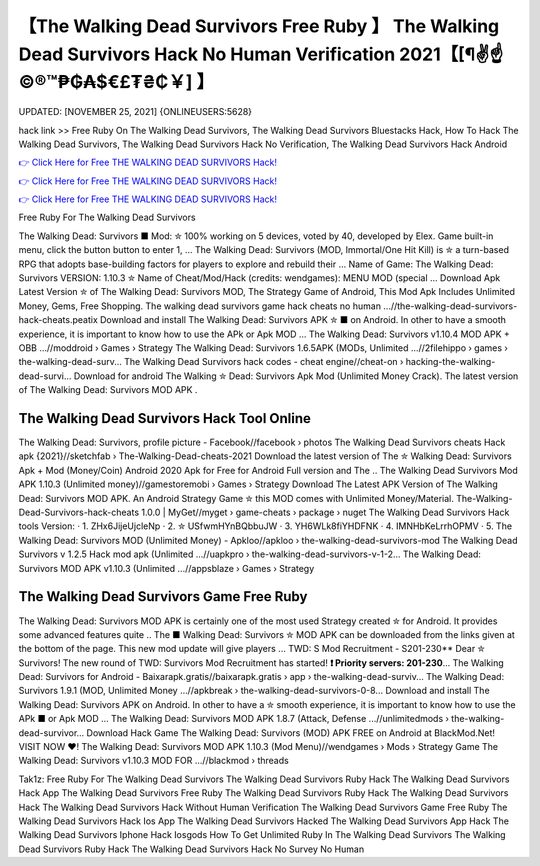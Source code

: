 【The Walking Dead Survivors Free Ruby 】 The Walking Dead Survivors Hack No Human Verification 2021【[¶✌️☝️©®™₱₲₳$€£₮₴₵￥] 】
==============================================================================
UPDATED: [NOVEMBER 25, 2021] {ONLINEUSERS:5628}

hack link >> Free Ruby On The Walking Dead Survivors, The Walking Dead Survivors Bluestacks Hack, How To Hack The Walking Dead Survivors, The Walking Dead Survivors Hack No Verification, The Walking Dead Survivors Hack Android

`👉 Click Here for Free THE WALKING DEAD SURVIVORS Hack! <https://redirekt.in/gewqm>`_

`👉 Click Here for Free THE WALKING DEAD SURVIVORS Hack! <https://redirekt.in/gewqm>`_

`👉 Click Here for Free THE WALKING DEAD SURVIVORS Hack! <https://redirekt.in/gewqm>`_

Free Ruby For The Walking Dead Survivors 


The Walking Dead: Survivors ■ Mod: ✮ 100% working on 5 devices, voted by 40, developed by Elex. Game built-in menu, click the button button to enter 1, ...
The Walking Dead: Survivors (MOD, Immortal/One Hit Kill) is ✮ a turn-based RPG that adopts base-building factors for players to explore and rebuild their ...
Name of Game: The Walking Dead: Survivors VERSION: 1.10.3 ✮ Name of Cheat/Mod/Hack (credits: wendgames): MENU MOD (special ...
Download Apk Latest Version ✮ of The Walking Dead: Survivors MOD, The Strategy Game of Android, This Mod Apk Includes Unlimited Money, Gems, Free Shopping.
The walking dead survivors game hack cheats no human ...//the-walking-dead-survivors-hack-cheats.peatix
Download and install The Walking Dead: Survivors APK ✮ ■ on Android. In other to have a smooth experience, it is important to know how to use the APk or Apk MOD ...
The Walking Dead: Survivors v1.10.4 MOD APK + OBB ...//moddroid › Games › Strategy
The Walking Dead: Survivors 1.6.5APK (MODs, Unlimited ...//2filehippo › games › the-walking-dead-surv...
The Walking Dead Survivors hack codes - cheat engine//cheat-on › hacking-the-walking-dead-survi...
Download for android The Walking ✮ Dead: Survivors Apk Mod (Unlimited Money Crack). The latest version of The Walking Dead: Survivors MOD APK .

********************************
The Walking Dead Survivors Hack Tool Online
********************************

The Walking Dead: Survivors, profile picture - Facebook//facebook › photos
The Walking Dead Survivors cheats Hack apk {2021}//sketchfab › The-Walking-Dead-cheats-2021
Download the latest version of The ✮ Walking Dead: Survivors Apk + Mod (Money/Coin) Android 2020 Apk for Free for Android Full version and The ..
The Walking Dead Survivors Mod APK 1.10.3 (Unlimited money)//gamestoremobi › Games › Strategy
Download The Latest APK Version of The Walking Dead: Survivors MOD APK. An Android Strategy Game ✮ this MOD comes with Unlimited Money/Material.
The-Walking-Dead-Survivors-hack-cheats 1.0.0 | MyGet//myget › game-cheats › package › nuget
The Walking Dead Survivors Hack tools Version: · 1. ZHx6JijeUjcleNp · 2. ✮ USfwmHYnBQbbuJW · 3. YH6WLk8fiYHDFNK · 4. IMNHbKeLrrhOPMV · 5.
The Walking Dead: Survivors MOD (Unlimited Money) - Apkloo//apkloo › the-walking-dead-survivors-mod
The Walking Dead Survivors v 1.2.5 Hack mod apk (Unlimited ...//uapkpro › the-walking-dead-survivors-v-1-2...
The Walking Dead: Survivors MOD APK v1.10.3 (Unlimited ...//appsblaze › Games › Strategy

***********************************
The Walking Dead Survivors Game Free Ruby
***********************************

The Walking Dead: Survivors MOD APK is certainly one of the most used Strategy created ✮ for Android. It provides some advanced features quite ..
The ■ Walking Dead: Survivors ✮ MOD APK can be downloaded from the links given at the bottom of the page. This new mod update will give players ...
TWD: S Mod Recruitment - S201-230** Dear ✮ Survivors! The new round of TWD: Survivors Mod Recruitment has started! **❗ Priority servers: 201-230**...
The Walking Dead: Survivors for Android - Baixarapk.gratis//baixarapk.gratis › app › the-walking-dead-surviv...
The Walking Dead: Survivors 1.9.1 (MOD, Unlimited Money ...//apkbreak › the-walking-dead-survivors-0-8...
Download and install The Walking Dead: Survivors APK on Android. In other to have a ✮ smooth experience, it is important to know how to use the APk ■ or Apk MOD ...
The Walking Dead: Survivors MOD APK 1.8.7 (Attack, Defense ...//unlimitedmods › the-walking-dead-survivor...
Download Hack Game The Walking Dead: Survivors (MOD) APK FREE on Android at BlackMod.Net! VISIT NOW ❤️!
The Walking Dead: Survivors MOD APK 1.10.3 (Mod Menu)//wendgames › Mods › Strategy
Game The Walking Dead: Survivors v1.10.3 MOD FOR ...//blackmod › threads


Tak1z:
Free Ruby For The Walking Dead Survivors
The Walking Dead Survivors Ruby Hack
The Walking Dead Survivors Hack App
The Walking Dead Survivors Free Ruby
The Walking Dead Survivors Ruby Hack
The Walking Dead Survivors Hack
The Walking Dead Survivors Hack Without Human Verification
The Walking Dead Survivors Game Free Ruby
The Walking Dead Survivors Hack Ios App
The Walking Dead Survivors Hacked
The Walking Dead Survivors App Hack
The Walking Dead Survivors Iphone Hack Iosgods
How To Get Unlimited Ruby In The Walking Dead Survivors
The Walking Dead Survivors Ruby Hack
The Walking Dead Survivors Hack No Survey No Human

